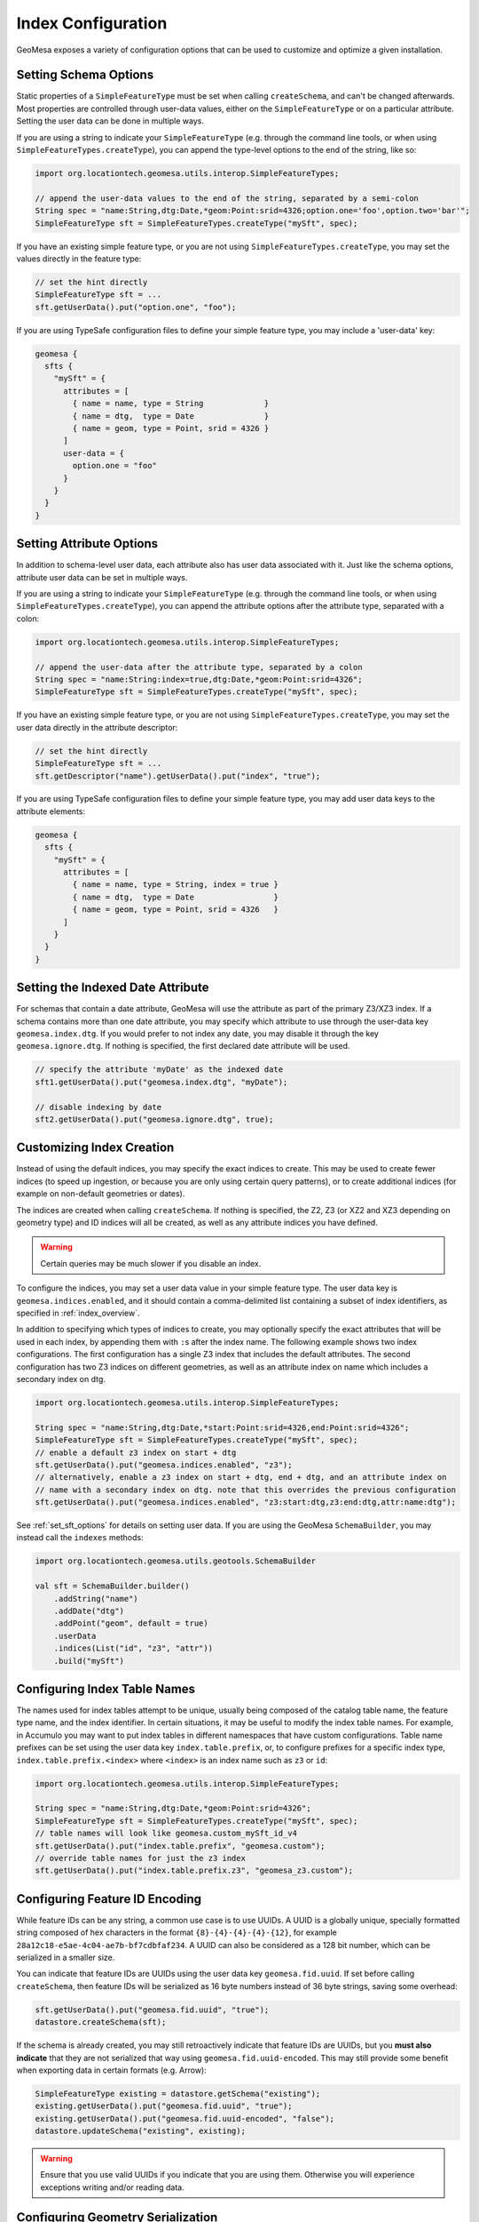 .. _index_config:

Index Configuration
===================

GeoMesa exposes a variety of configuration options that can be used to customize and optimize a given installation.

.. _set_sft_options:

Setting Schema Options
----------------------

Static properties of a ``SimpleFeatureType`` must be set when calling ``createSchema``, and can't be changed
afterwards. Most properties are controlled through user-data values, either on the ``SimpleFeatureType``
or on a particular attribute. Setting the user data can be done in multiple ways.

If you are using a string to indicate your ``SimpleFeatureType`` (e.g. through the command line tools,
or when using ``SimpleFeatureTypes.createType``), you can append the type-level options to the end of
the string, like so:

.. code-block:: java

    import org.locationtech.geomesa.utils.interop.SimpleFeatureTypes;

    // append the user-data values to the end of the string, separated by a semi-colon
    String spec = "name:String,dtg:Date,*geom:Point:srid=4326;option.one='foo',option.two='bar'";
    SimpleFeatureType sft = SimpleFeatureTypes.createType("mySft", spec);

If you have an existing simple feature type, or you are not using ``SimpleFeatureTypes.createType``,
you may set the values directly in the feature type:

.. code-block:: java

    // set the hint directly
    SimpleFeatureType sft = ...
    sft.getUserData().put("option.one", "foo");

If you are using TypeSafe configuration files to define your simple feature type, you may include
a 'user-data' key:

.. code-block:: javascript

    geomesa {
      sfts {
        "mySft" = {
          attributes = [
            { name = name, type = String             }
            { name = dtg,  type = Date               }
            { name = geom, type = Point, srid = 4326 }
          ]
          user-data = {
            option.one = "foo"
          }
        }
      }
    }

.. _attribute_options:

Setting Attribute Options
-------------------------

In addition to schema-level user data, each attribute also has user data associated with it. Just like
the schema options, attribute user data can be set in multiple ways.

If you are using a string to indicate your ``SimpleFeatureType`` (e.g. through the command line tools,
or when using ``SimpleFeatureTypes.createType``), you can append the attribute options after the attribute type,
separated with a colon:

.. code-block:: java

    import org.locationtech.geomesa.utils.interop.SimpleFeatureTypes;

    // append the user-data after the attribute type, separated by a colon
    String spec = "name:String:index=true,dtg:Date,*geom:Point:srid=4326";
    SimpleFeatureType sft = SimpleFeatureTypes.createType("mySft", spec);

If you have an existing simple feature type, or you are not using ``SimpleFeatureTypes.createType``,
you may set the user data directly in the attribute descriptor:

.. code-block:: java

    // set the hint directly
    SimpleFeatureType sft = ...
    sft.getDescriptor("name").getUserData().put("index", "true");

If you are using TypeSafe configuration files to define your simple feature type, you may add user data keys
to the attribute elements:

.. code-block:: javascript

    geomesa {
      sfts {
        "mySft" = {
          attributes = [
            { name = name, type = String, index = true }
            { name = dtg,  type = Date                 }
            { name = geom, type = Point, srid = 4326   }
          ]
        }
      }
    }

.. _set_date_attribute:

Setting the Indexed Date Attribute
----------------------------------

For schemas that contain a date attribute, GeoMesa will use the attribute as part of the primary Z3/XZ3 index.
If a schema contains more than one date attribute, you may specify which attribute to use through the user-data
key ``geomesa.index.dtg``. If you would prefer to not index any date, you may disable it through the key
``geomesa.ignore.dtg``. If nothing is specified, the first declared date attribute will be used.


.. code-block:: java

    // specify the attribute 'myDate' as the indexed date
    sft1.getUserData().put("geomesa.index.dtg", "myDate");

    // disable indexing by date
    sft2.getUserData().put("geomesa.ignore.dtg", true);

.. _customizing_index_creation:

Customizing Index Creation
--------------------------

Instead of using the default indices, you may specify the exact indices to create. This may be used to create
fewer indices (to speed up ingestion, or because you are only using certain query patterns), or to create additional
indices (for example on non-default geometries or dates).

The indices are created when calling ``createSchema``. If nothing is specified, the Z2, Z3 (or XZ2 and XZ3
depending on geometry type) and ID indices will all be created, as well as any attribute indices you have defined.

.. warning::

    Certain queries may be much slower if you disable an index.

To configure the indices, you may set a user data value in your simple feature type. The user data key is
``geomesa.indices.enabled``, and it should contain a comma-delimited list containing a subset of index
identifiers, as specified in :ref:`index_overview`.

In addition to specifying which types of indices to create, you may optionally specify the exact attributes that will
be used in each index, by appending them with ``:``\ s after the index name. The following example shows two index
configurations. The first configuration has a single Z3 index that includes the default attributes. The second
configuration has two Z3 indices on different geometries, as well as an attribute index on name which includes
a secondary index on dtg.

.. code-block:: java

    import org.locationtech.geomesa.utils.interop.SimpleFeatureTypes;

    String spec = "name:String,dtg:Date,*start:Point:srid=4326,end:Point:srid=4326";
    SimpleFeatureType sft = SimpleFeatureTypes.createType("mySft", spec);
    // enable a default z3 index on start + dtg
    sft.getUserData().put("geomesa.indices.enabled", "z3");
    // alternatively, enable a z3 index on start + dtg, end + dtg, and an attribute index on
    // name with a secondary index on dtg. note that this overrides the previous configuration
    sft.getUserData().put("geomesa.indices.enabled", "z3:start:dtg,z3:end:dtg,attr:name:dtg");

See :ref:`set_sft_options` for details on setting user data. If you are using the GeoMesa ``SchemaBuilder``,
you may instead call the ``indexes`` methods:

.. code-block:: scala

    import org.locationtech.geomesa.utils.geotools.SchemaBuilder

    val sft = SchemaBuilder.builder()
        .addString("name")
        .addDate("dtg")
        .addPoint("geom", default = true)
        .userData
        .indices(List("id", "z3", "attr"))
        .build("mySft")

Configuring Index Table Names
-----------------------------

The names used for index tables attempt to be unique, usually being composed of the catalog table name, the feature type name,
and the index identifier. In certain situations, it may be useful to modify the index table names. For example, in Accumulo
you may want to put index tables in different namespaces that have custom configurations. Table name prefixes can be set
using the user data key ``index.table.prefix``, or, to configure prefixes for a specific index type, ``index.table.prefix.<index>``
where ``<index>`` is an index name such as ``z3`` or ``id``:

.. code-block:: java

    import org.locationtech.geomesa.utils.interop.SimpleFeatureTypes;

    String spec = "name:String,dtg:Date,*geom:Point:srid=4326";
    SimpleFeatureType sft = SimpleFeatureTypes.createType("mySft", spec);
    // table names will look like geomesa.custom_mySft_id_v4
    sft.getUserData().put("index.table.prefix", "geomesa.custom");
    // override table names for just the z3 index
    sft.getUserData().put("index.table.prefix.z3", "geomesa_z3.custom");

Configuring Feature ID Encoding
-------------------------------

While feature IDs can be any string, a common use case is to use UUIDs. A UUID is a globally unique, specially
formatted string composed of hex characters in the format ``{8}-{4}-{4}-{4}-{12}``, for example
``28a12c18-e5ae-4c04-ae7b-bf7cdbfaf234``. A UUID can also be considered as a 128 bit number, which can
be serialized in a smaller size.

You can indicate that feature IDs are UUIDs using the user data key ``geomesa.fid.uuid``. If set before
calling ``createSchema``, then feature IDs will be serialized as 16 byte numbers instead of 36 byte strings,
saving some overhead:

.. code-block:: java

    sft.getUserData().put("geomesa.fid.uuid", "true");
    datastore.createSchema(sft);

If the schema is already created, you may still retroactively indicate that feature IDs are UUIDs, but you
**must also indicate** that they are not serialized that way using ``geomesa.fid.uuid-encoded``. This may still
provide some benefit when exporting data in certain formats (e.g. Arrow):

.. code-block:: java

    SimpleFeatureType existing = datastore.getSchema("existing");
    existing.getUserData().put("geomesa.fid.uuid", "true");
    existing.getUserData().put("geomesa.fid.uuid-encoded", "false");
    datastore.updateSchema("existing", existing);

.. warning::

    Ensure that you use valid UUIDs if you indicate that you are using them. Otherwise you will experience
    exceptions writing and/or reading data.

Configuring Geometry Serialization
----------------------------------

By default, geometries are serialized using a modified version of the well-known binary (WKB) format. Alternatively,
geometries may be serialized using the
`tiny well-known binary (TWKB) <https://github.com/TWKB/Specification/blob/master/twkb.md>`__ format. TWKB will be
smaller on disk, but does not allow full double floating point precision. For point geometries, TWKB will take
4-12 bytes (depending on the precision specified), compared to 18 bytes for WKB. For line strings, polygons, or
other geometries with multiple coordinates, the space savings will be greater due to TWKB's delta encoding scheme.

For any geometry type attribute, TWKB serialization can be enabled by setting the floating point precision
through the ``precision`` user-data key. Precision indicates the number of decimal places that will be stored, and
must be between -7 and 7, inclusive. A negative precision can be used to indicate rounding of whole numbers to the
left of the decimal place. For reference, 6 digits of latitude/longitude precision can store a resolution of
approximately 10cm.

For geometries with more than two dimensions, the precision of the Z and M dimensions may be specified separately.
Generally these dimensions do not need to be stored with the same resolution as X/Y. By default, Z will
be stored with precision 1, and M with precision 0. To change this, specify the additional precisions after
the X/Y precision, separated with commas. For example, ``6,1,0`` would set the X/Y precision to 6, the Z
precision to 1 and the M precision to 0. Z and M precisions must be between 0 and 7, inclusive.

TWKB serialization can be set when creating a new schema, but can also be enabled at any time through the
``updateSchema`` method. If modifying an existing schema, any data already written will not be updated.

.. code-block:: java

    SimpleFeatureType sft = ...
    sft.getDescriptor("geom").getUserData().put("precision", "4");

See :ref:`attribute_options` for details on how to set attribute options.

Configuring Column Groups
-------------------------

For back-ends that support it (currently HBase and Accumulo), subsets of attributes may be replicated into
separate column groups. When possible, only the reduced column groups will be scanned for a query, which avoids
having to read unused data from disk. For schemas with a large number of attributes, this can speed up some queries,
at the cost of writing more data to disk.

Column groups are specified per attribute, using attribute-level user data. An attribute may belong to multiple
column groups, in which case it will be replicated multiple times. All attributes will belong to the default
column group without having to specify anything. See :ref:`attribute_options` for details on how to set attribute
options.

Column groups are specified using the user data key ``column-groups``, with the value being a comma-delimited list
of groups for that attribute. It is recommended to keep column group names short (ideally a single character), in
order to minimize disk usage. If a column group conflicts with one of the default groups used by GeoMesa, it
will throw an exception when creating the schema. Currently, the reserved groups are ``d`` for HBase and
``F``, ``A``, ``I``, and ``B`` for Accumulo.

.. tabs::

    .. code-tab:: java

        SimpleFeatureType sft = ...
        sft.getDescriptor("name").getUserData().put("column-groups", "a,b");

    .. code-tab:: scala spec

        import org.locationtech.geomesa.utils.geotools.SimpleFeatureTypes
        // for java, use org.locationtech.geomesa.utils.interop.SimpleFeatureTypes

        val spec = "name:String:column-groups=a,dtg:Date:column-groups='a,b',*geom:Point:srid=4326:column-groups='a,b'"
        SimpleFeatureTypes.createType("mySft", spec)

    .. code-tab:: javascript config

        geomesa {
          sfts {
            "mySft" = {
              attributes = [
                { name = "name", type = "String", column-groups = "a"                }
                { name = "dtg",  type = "Date",   column-groups = "a,b"              }
                { name = "geom", type = "Point",  column-groups = "a,b", srid = 4326 }
              ]
            }
          }
        }

    .. code-tab:: scala SchemaBuilder

        import org.locationtech.geomesa.utils.geotools.SchemaBuilder

        val sft = SchemaBuilder.builder()
            .addString("name").withColumnGroups("a")
            .addDate("dtg").withColumnGroups("a", "b")
            .addPoint("geom", default = true).withColumnGroups("a", "b")
            .build("mySft")

.. _configuring_z_shards:

Configuring Z-Index Shards
--------------------------

GeoMesa allows configuration of the number of shards (or splits) into which the Z2/Z3/XZ2/XZ3 indices are
divided. This parameter may be changed individually for each ``SimpleFeatureType``. If nothing is specified,
GeoMesa will default to 4 shards. The number of shards must be between 1 and 127.

Shards allow for tables to be pre-split, which provides some initial parallelism for reads and writes. As more data is
written, tables will generally split based on size, thus obviating the need for explicit shards. For small data sets,
shards are more important as the tables might never split due to size. Setting the number of shards too high can
reduce performance, as it requires more calculations to be performed per query.

The number of shards is set when calling ``createSchema``. It may be specified through the simple feature type
user data using the keys ``geomesa.z2.splits`` or ``geomesa.z3.splits`` for two and three dimensional indices
respectively. See :ref:`set_sft_options` for details on setting user data.

.. code-block:: java

    sft.getUserData().put("geomesa.z3.splits", "4");

.. _customizing_z_index:

Configuring Z-Index Time Interval
---------------------------------

GeoMesa uses a z-curve index for time-based queries. By default, time is split into week-long chunks and indexed
per week. If your queries are typically much larger or smaller than one week, you may wish to partition at a
different interval. GeoMesa provides four intervals - ``day``, ``week``, ``month`` or ``year``. As the interval
gets larger, fewer partitions must be examined for a query, but the precision of each interval will go down.

If you typically query months of data at a time, then indexing per month may provide better performance.
Alternatively, if you typically query minutes of data at a time, indexing per day may be faster. The default
per week partitioning tends to provides a good balance for most scenarios. Note that the optimal partitioning
depends on query patterns, not the distribution of data.

The time interval is set when calling ``createSchema``. It may be specified through the simple feature type
user data using the key ``geomesa.z3.interval``.  See :ref:`set_sft_options` for details on setting user data.

.. code-block:: java

    sft.getUserData().put("geomesa.z3.interval", "month");

.. _customizing_xz_index:

Configuring XZ-Index Precision
------------------------------

GeoMesa uses an extended z-curve index for storing geometries with extents. The index can be customized
by specifying the resolution level used to store geometries. By default, the resolution level is 12. If
you have very large geometries, you may want to lower this value. Conversely, if you have very small
geometries, you may want to raise it.

The resolution level for an index is set when calling ``createSchema``. It may be specified through
the simple feature type user data using the key ``geomesa.xz.precision``.  See :ref:`set_sft_options` for
details on setting user data.

.. code-block:: java

    sft.getUserData().put("geomesa.xz.precision", 12);

For more information on resolution level (g), see
"XZ-Ordering: A Space-Filling Curve for Objects with Spatial Extension" by Böhm, Klump and Kriegel.

.. _configuring_attr_shards:

Configuring Attribute Index Shards
----------------------------------

GeoMesa allows configuration of the number of shards (or splits) into which the attribute indices are
divided. This parameter may be changed individually for each ``SimpleFeatureType``. If nothing is specified,
GeoMesa will default to 4 shards. The number of shards must be between 1 and 127.

See :ref:`configuring_z_shards` for more background on shards.

The number of shards is set when calling ``createSchema``. It may be specified through the simple feature type
user data using the key ``geomesa.attr.splits``. See :ref:`set_sft_options` for details on setting user data.

.. code-block:: java

    sft.getUserData().put("geomesa.attr.splits", "4");

.. _cardinality_config:

Configuring Attribute Cardinality
---------------------------------

GeoMesa allows attributes to be marked as either high or low cardinality. If set, this hint will be used in
query planning. For more information, see :ref:`attribute_cardinality`.

To set the cardinality of an attribute, use the key ``cardinality`` on the attribute, with a value of
``high`` or ``low``.

.. tabs::

    .. code-tab:: java

        SimpleFeatureType sft = ...
        sft.getDescriptor("name").getUserData().put("index", "true");
        sft.getDescriptor("name").getUserData().put("cardinality", "high");

    .. code-tab:: scala SchemaBuilder

        import org.locationtech.geomesa.utils.geotools.SchemaBuilder
        import org.locationtech.geomesa.utils.stats.Cardinality

        val sft = SchemaBuilder.builder()
            .addString("name").withIndex(Cardinality.HIGH)
            .addDate("dtg")
            .addPoint("geom", default = true)
            .build("mySft")

.. _partitioned_indices:

Configuring Partitioned Indices
-------------------------------

To help with large data sets, GeoMesa can partition each index into separate tables, based on the attributes of
each feature. Having multiple tables for a single index can make it simpler to manage a cluster, for example by
making it trivial to delete old data.

Partitioning must be specified through user data when creating a simple feature type, before calling
``createSchema``. To indicate a partitioning scheme, use the key ``geomesa.table.partition``. Currently
the only valid value is ``time``, to indicate time-based partitioning:

.. tabs::

    .. code-tab:: java

        sft.getUserData().put("geomesa.table.partition", "time");

    .. code-tab:: scala SchemaBuilder

        import org.locationtech.geomesa.utils.geotools.SchemaBuilder

        val sft = SchemaBuilder.builder()
            .addString("name")
            .addDate("dtg")
            .addPoint("geom", default = true)
            .userData
            .partitioned()
            .build("mySft")

Note that to enable partitioning the schema must contain a default date field.

When partitioning is enabled, each index will consist of multiple physical tables. The tables are partitioned
based on the Z-interval (see :ref:`customizing_z_index`). Tables are created dynamically when needed.

Partitioned tables can still be pre-split, as described in :ref:`table_split_config`. For Z3 splits, the min/max
date configurations are automatically determined by the partition, and do not need to be specified.

When a query must scan multiple tables, by default the tables will be scanned sequentially. To instead scan
the tables in parallel, set the sytem property ``geomesa.partition.scan.parallel=true``. Note that when enabled,
queries that span many partitions may place a large load on the system.

The GeoMesa command line tools provide functions for managing partitions; see :ref:`manage_partitions_cli`
for details.

.. _table_split_config:

Configuring Index Splits
------------------------

When planning to ingest large amounts of data, if the distribution is known up front, it can be useful to
pre-split tables before writing. This provides parallelism across a cluster from the start, and doesn't
depend on implementation triggers (which typically split tables based on size).

Splits are managed through implementations of the ``org.locationtech.geomesa.index.conf.TableSplitter`` interface.

Specifying a Table Splitter
^^^^^^^^^^^^^^^^^^^^^^^^^^^

A table splitter may be specified through user data when creating a simple feature type, before calling
``createSchema``.

To indicate the table splitter class, use the key ``table.splitter.class``:

.. code-block:: java

    sft.getUserData().put("table.splitter.class", "org.example.CustomSplitter");

To indicate any options for the given table splitter, use the key ``table.splitter.options``:

.. code-block:: java

    sft.getUserData().put("table.splitter.options", "foo,bar,baz");

See :ref:`set_sft_options` for details on setting user data.

The Default Table Splitter
^^^^^^^^^^^^^^^^^^^^^^^^^^

Generally, ``table.splitter.class`` can be omitted. If so, GeoMesa will use a default implementation that allows
for a flexible configuration using ``table.splitter.options``. If no options are specified, then all tables
will generally create 4 splits (based on the number of shards). The default ID index splits assume
that feature IDs are randomly distributed UUIDs.

For the default splitter, ``table.splitter.options`` should consist of comma-separated entries, in the form
``key1:value1,key2:value2``. Entries related to a given index should start with the index identifier, e.g. one
of ``id``, ``z3``, ``z2`` or ``attr`` (``xz3`` and ``xz2`` indices use ``z3`` and ``z2``, respectively).

+------------+---------------------------------+----------------------------------------+
| Index      | Option                          | Description                            |
+============+=================================+========================================+
| Z3/XZ3     | ``z3.min``                      | The minimum date for the data          |
+            +---------------------------------+----------------------------------------+
|            | ``z3.max``                      | The maximum date for the data          |
+            +---------------------------------+----------------------------------------+
|            | ``z3.bits``                     | The number of leading bits to split on |
+------------+---------------------------------+----------------------------------------+
| Z2/XZ2     | ``z2.bits``                     | The number of leading bits to split on |
+------------+---------------------------------+----------------------------------------+
| ID         | ``id.pattern``                  | Split pattern                          |
+------------+---------------------------------+----------------------------------------+
| Attribute  | ``attr.<attribute>.pattern``    | Split pattern for a given attribute    |
+            +---------------------------------+----------------------------------------+
|            | ``attr.<attribute>.date-range`` | Date range for a given attribute       |
+------------+---------------------------------+----------------------------------------+

Z3/XZ3 Splits
+++++++++++++

Dates are used to split based on the Z3 time prefix (typically weeks). They are specified in the form
``yyyy-MM-dd``. If the minimum date is specified, but the maximum date is not, it will default to the current date.
After the dates, the Z value can be split based on a number of bits (note that due to the index format, bits can
not be specified without dates). For example, specifying two bits would create splits 00, 01, 10 and 11. The total
number of splits created will be ``<number of z shards> * <number of time periods> * 2 ^ <number of bits>``.

When using partitioned indices (see :ref:`partitioned_indices`), dates do not need to be specified,
as they will be automatically applied based on partition bounds.

Z2/XZ2 Splits
+++++++++++++

If any options are given, the number of bits must be specified. For example, specifying two bits would create
splits 00, 01, 10 and 11. The total number of splits created will be ``<number of z shards> * 2 ^ <number of bits>``.

ID and Attribute Splits
+++++++++++++++++++++++

Splits are defined by patterns. For an ID index, the pattern(s) are applied to the single feature ID. For an
attribute index, each attribute that is indexed can be configured separately, by specifying the attribute name
as part of the option. For example, given the schema ``name:String:index=true,*geom:Point:srid=4326``, the
``name`` attribute splits can be configured with ``attr.name.pattern``.

Patterns consist of one or more single characters or ranges enclosed in square brackets. Valid characters
can be any of the numbers 0 to 9, or any letter a to z, in upper or lower case. Ranges are two characters
separated by a dash. Each set of brackets corresponds to a single character, allowing for nested splits.
For numeric types, negatives may be specified with a leading negative sign.

For example, the pattern ``[0-9]`` would create 10 splits, based on the numbers 0 through 9. The
pattern ``[0-9][0-9]`` would create 100 splits. The pattern ``[-][0-9]`` would create 10 splits based on
the numbers -9 through 0. The pattern ``[0-9a-f]`` would create 16 splits based on lower-case
hex characters. The pattern ``[0-9A-F]`` would do the same with upper-case characters.

For data hot-spots, multiple patterns can be specified by adding additional options with a 2, 3, etc appended to
the key. For example, if most of the ``name`` values start with the letter ``f`` and ``t``, splits could be
specified as ``attr.name.pattern:[a-z],attr.name.pattern2:[f][a-z],attr.name.pattern3:[t][a-z]``

For number-type attributes, only numbers are considered valid characters. Due to lexicoding, normal number
prefixing will not work correctly. E.g., if the data has numbers in the range 8000-9000, specifying
``[8-9][0-9]`` will not split the data properly. Instead, trailing zeros should be added to reach the appropriate
length, e.g. ``[8-9][0-9][0][0]``.

For attribute indices with secondary date indexing, each attribute pattern can be further refined with a date
pattern, using the suffix ``date-range``. For the example above, you could have any or all of ``attr.name.date-range``,
``attr.name.date-range2`` and ``attr.name.date-range3``. The date range is expected to take the form of
``begin-date/end-date/number of splits``, and dates are specified in the form ``yyyy-MM-dd``, e.g.
``2020-01-01/2023-01-01/8``. Note that this is mainly useful with low-cardinality attributes, as due to the way
secondary indexing works, date suffixes are only useful after full keys. Continuing the example,
``attr.name.pattern:[a][l][i][c][e],attr.name.date-range:2020-01-01/2023-01-01/8`` would effectively partition an
index where everyone is named Alice, but ``attr.name.pattern:[a-z],attr.name.date-range:2020-01-01/2023-01-01/8``
would not be effective unless everyone had a single-letter name.

When using partitioned indices (see :ref:`partitioned_indices`), ``date-range`` does not need to be specified,
as it will be automatically determined based on partition bounds. Instead, specify the number of date splits using
``partition-date-splits``, e.g. ``attr.name.pattern:[a][l][i][c][e],attr.name.partition-date-splits:8``. ``partition-date-splits``
follows the same numbering suffix as the other keys, e.g. ``partition-date-splits``, ``partition-date-splits2``, etc.

Full Example
++++++++++++

.. code-block:: java

    import org.locationtech.geomesa.utils.interop.SimpleFeatureTypes;

    String spec = "name:String:index=true,age:Int:index=true,dtg:Date,*geom:Point:srid=4326";
    SimpleFeatureType sft = SimpleFeatureTypes.createType("foo", "spec");
    sft.getUserData().put("table.splitter.options",
        "id.pattern:[0-9a-f],attr.name.pattern:[a-z],z3.min:2018-01-01,z3.max:2018-01-31,z3.bits:2,z2.bits:4");

Configuring Query Interceptors
------------------------------
GeoMesa provides a chance for custom logic to be applied to a query before executing it via
query interceptors and guards.  A full discussion of their use and configuration is at :ref:`query_interceptors`.

.. _stat_config:

Configuring Cached Statistics
-----------------------------

GeoMesa will collect and store summary statistics for attributes during ingest, which are then available for
lookup and/or query planning. Stat generation can be enabled or disabled through the simple feature type
user data using the key ``geomesa.stats.enable``. See :ref:`set_sft_options` for details on setting user data.

.. note::

    Cached statistics are currently only implemented for the Accumulo and Redis data stores

If enabled, stats are always collected for the default geometry, default date and any indexed attributes. See
:ref:`stats_collected` for more details. In addition, other attributes can be flagged for stats by using the key
``keep-stats`` on individual attributes, as described in :ref:`attribute_options`. This will cause the following
stats to be collected for those attributes:

* Min/max (bounds)
* Top-k

Only attributes of type ``String``, ``Integer``, ``Long``, ``Float``, ``Double``, ``Date`` or ``Geometry`` can be
flagged for stats.

For example:

.. code-block:: java

    // set the hint directly
    SimpleFeatureType sft = ...
    sft.getDescriptor("name").getUserData().put("keep-stats", "true");

See :ref:`cli_analytic` and :ref:`stats_api` for information on reading cached stats.

Configuring Temporal Priority
-----------------------------

For some large time-based datasets, an index that leverages a temporal predicate will almost always be faster
to query than one that doesn't. A schema can be configured to prioritize temporal predicates by setting the
user-data key ``geomesa.temporal.priority``:

.. code-block:: java

    sft.getUserData().put("geomesa.temporal.priority", "true");

This may be configured before calling ``createSchema``, or updated by calling ``updateSchema``.

.. _required_vis_config:

Configuring Required Visibilities
---------------------------------

GeoMesa supports :ref:`data_security` through the use of visibility labels to secure access to sensitive data.
To help prevent data spills, a schema can be configured to reject any writes that don't contain valid visibilities.
To enable this setting, use the user-data key ``geomesa.vis.required``:

.. code-block:: java

    sft.getUserData().put("geomesa.vis.required", "true");

This may be configured before calling ``createSchema``, or updated by calling ``updateSchema``.

Note that this configuration will prevent missing visibility labels in normal write paths, but that
it is still possible to write unlabelled data through older clients, bulk loading, or direct access
to the underlying database.

In Accumulo data stores, setting this configuration will also set the Accumulo ``ReqVisFilter`` on all data
tables, which will prevent any unlabelled data from being returned in queries.

Mixed Geometry Types
--------------------

A common pitfall is to unnecessarily specify a generic geometry type when creating a schema.
Because GeoMesa relies on the geometry type for indexing decisions, this can negatively impact performance.

If the default geometry type is ``Geometry`` (i.e. supporting both point and non-point
features), you must explicitly enable "mixed" indexing mode. All other geometry types (``Point``,
``LineString``, ``Polygon``, etc) are not affected.

Mixed geometries must be declared when calling ``createSchema``. It may be specified through
the simple feature type user data using the key ``geomesa.mixed.geometries``. See :ref:`set_sft_options` for
details on setting user data.

.. code-block:: java

    sft.getUserData().put("geomesa.mixed.geometries", "true");
